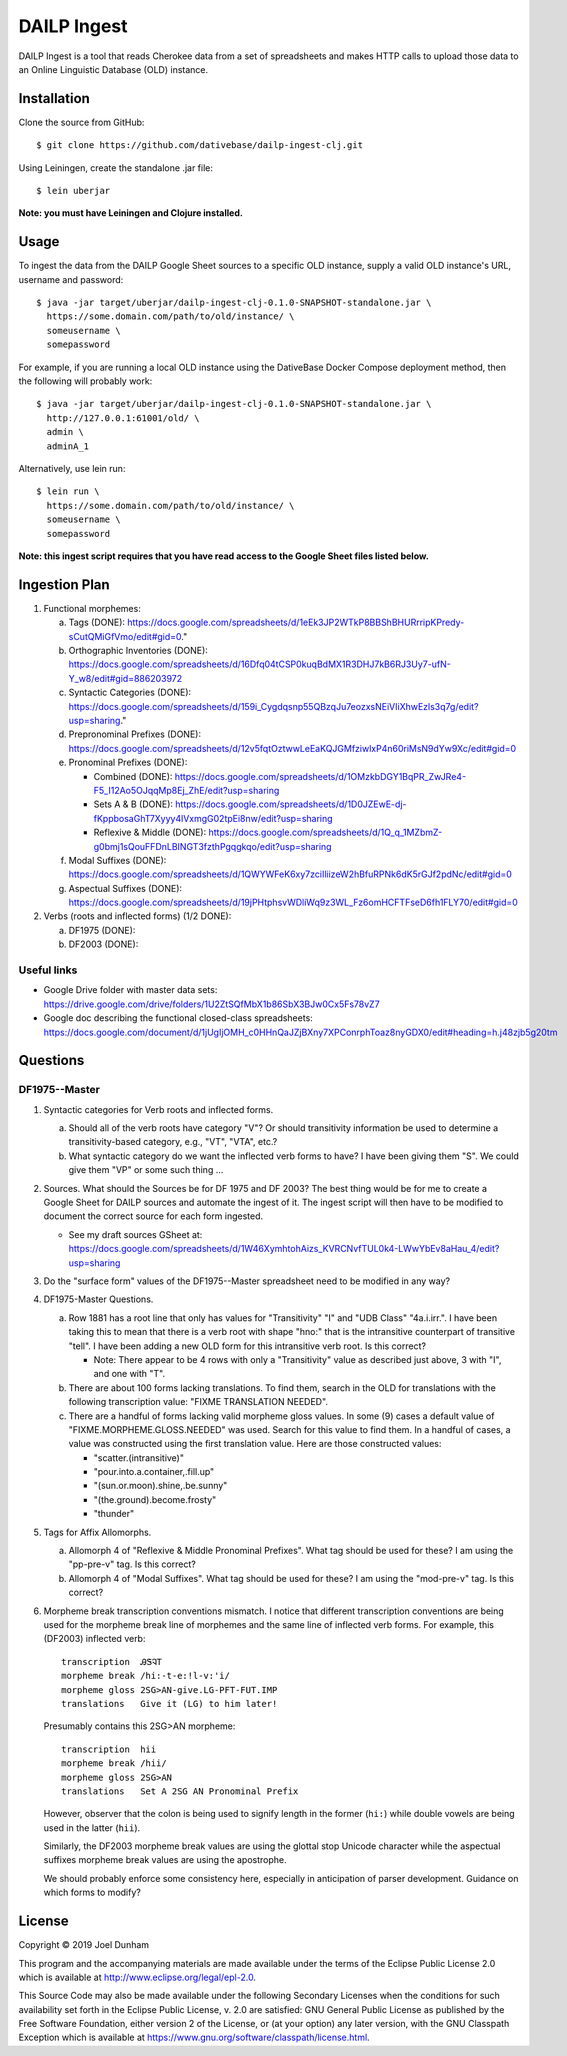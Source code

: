 ================================================================================
  DAILP Ingest
================================================================================

DAILP Ingest is a tool that reads Cherokee data from a set of spreadsheets and
makes HTTP calls to upload those data to an Online Linguistic Database (OLD)
instance.


Installation
================================================================================

Clone the source from GitHub::

    $ git clone https://github.com/dativebase/dailp-ingest-clj.git

Using Leiningen, create the standalone .jar file::

    $ lein uberjar

**Note: you must have Leiningen and Clojure installed.**


Usage
================================================================================

To ingest the data from the DAILP Google Sheet sources to a specific OLD
instance, supply a valid OLD instance's URL, username and password::

    $ java -jar target/uberjar/dailp-ingest-clj-0.1.0-SNAPSHOT-standalone.jar \
      https://some.domain.com/path/to/old/instance/ \
      someusername \
      somepassword

For example, if you are running a local OLD instance using the DativeBase Docker
Compose deployment method, then the following will probably work::

    $ java -jar target/uberjar/dailp-ingest-clj-0.1.0-SNAPSHOT-standalone.jar \
      http://127.0.0.1:61001/old/ \
      admin \
      adminA_1

Alternatively, use lein run::

    $ lein run \
      https://some.domain.com/path/to/old/instance/ \
      someusername \
      somepassword

**Note: this ingest script requires that you have read access to the Google
Sheet files listed below.**


Ingestion Plan
================================================================================

1. Functional morphemes:

   a. Tags (DONE):
      https://docs.google.com/spreadsheets/d/1eEk3JP2WTkP8BBShBHURrripKPredy-sCutQMiGfVmo/edit#gid=0."
   b. Orthographic Inventories (DONE):
      https://docs.google.com/spreadsheets/d/16Dfq04tCSP0kuqBdMX1R3DHJ7kB6RJ3Uy7-ufN-Y_w8/edit#gid=886203972
   c. Syntactic Categories (DONE):
      https://docs.google.com/spreadsheets/d/159i_Cygdqsnp55QBzqJu7eozxsNEiVIiXhwEzls3q7g/edit?usp=sharing."
   d. Prepronominal Prefixes (DONE):
      https://docs.google.com/spreadsheets/d/12v5fqtOztwwLeEaKQJGMfziwlxP4n60riMsN9dYw9Xc/edit#gid=0
   e. Pronominal Prefixes (DONE):

      - Combined (DONE):
        https://docs.google.com/spreadsheets/d/1OMzkbDGY1BqPR_ZwJRe4-F5_I12Ao5OJqqMp8Ej_ZhE/edit?usp=sharing
      - Sets A & B (DONE):
        https://docs.google.com/spreadsheets/d/1D0JZEwE-dj-fKppbosaGhT7Xyyy4lVxmgG02tpEi8nw/edit?usp=sharing
      - Reflexive & Middle (DONE):
        https://docs.google.com/spreadsheets/d/1Q_q_1MZbmZ-g0bmj1sQouFFDnLBINGT3fzthPgqgkqo/edit?usp=sharing

   f. Modal Suffixes (DONE):
      https://docs.google.com/spreadsheets/d/1QWYWFeK6xy7zciIliizeW2hBfuRPNk6dK5rGJf2pdNc/edit#gid=0
   g. Aspectual Suffixes (DONE):
      https://docs.google.com/spreadsheets/d/19jPHtphsvWDliWq9z3WL_Fz6omHCFTFseD6fh1FLY70/edit#gid=0

2. Verbs (roots and inflected forms) (1/2 DONE):

   a. DF1975 (DONE):

   b. DF2003 (DONE):


Useful links
--------------------------------------------------------------------------------

- Google Drive folder with master data sets:
  https://drive.google.com/drive/folders/1U2ZtSQfMbX1b86SbX3BJw0Cx5Fs78vZ7

- Google doc describing the functional closed-class spreadsheets:
  https://docs.google.com/document/d/1jUgIjOMH_c0HHnQaJZjBXny7XPConrphToaz8nyGDX0/edit#heading=h.j48zjb5g20tm


Questions
================================================================================

DF1975--Master
--------------------------------------------------------------------------------

1. Syntactic categories for Verb roots and inflected forms.

   a. Should all of the verb roots have category "V"? Or should transitivity
      information be used to determine a transitivity-based category, e.g.,
      "VT", "VTA", etc.?

   b. What syntactic category do we want the inflected verb forms to have? I
      have been giving them "S". We could give them "VP" or some such thing ...

2. Sources. What should the Sources be for DF 1975 and DF 2003? The best thing
   would be for me to create a Google Sheet for DAILP sources and automate the
   ingest of it. The ingest script will then have to be modified to document
   the correct source for each form ingested.

   - See my draft sources GSheet at:
     https://docs.google.com/spreadsheets/d/1W46XymhtohAizs_KVRCNvfTUL0k4-LWwYbEv8aHau_4/edit?usp=sharing

3. Do the "surface form" values of the DF1975--Master spreadsheet need to be
   modified in any way?

4. DF1975-Master Questions.

   a. Row 1881 has a root line that only has values for "Transitivity" "I" and
      "UDB Class" "4a.i.irr.". I have been taking this to mean that there is a
      verb root with shape "hno:" that is the intransitive counterpart of
      transitive "tell". I have been adding a new OLD form for this intransitive
      verb root. Is this correct?

      - Note: There appear to be 4 rows with only a "Transitivity" value as
        described just above, 3 with "I", and one with "T".

   b. There are about 100 forms lacking translations. To find them, search in
      the OLD for translations with the following transcription value: "FIXME
      TRANSLATION NEEDED".

   c. There are a handful of forms lacking valid morpheme gloss values. In some
      (9) cases a default value of "FIXME.MORPHEME.GLOSS.NEEDED" was used.
      Search for this value to find them. In a handful of cases, a value was
      constructed using the first translation value. Here are those constructed
      values:

      - "scatter.(intransitive)"
      - "pour.into.a.container,.fill.up"
      - "(sun.or.moon).shine,.be.sunny"
      - "(the.ground).become.frosty"
      - "thunder"

5. Tags for Affix Allomorphs.

   a. Allomorph 4 of "Reflexive & Middle Pronominal Prefixes". What tag should
      be used for these? I am using the "pp-pre-v" tag. Is this correct?

   b. Allomorph 4 of "Modal Suffixes". What tag should be used for these? I am
      using the "mod-pre-v" tag. Is this correct?

6. Morpheme break transcription conventions mismatch. I notice that different
   transcription conventions are being used for the morpheme break line of
   morphemes and the same line of inflected verb forms. For example, this
   (DF2003) inflected verb::

       transcription  ᎯᏕᎸᎢ
       morpheme break /hi:-t-e:!l-v:'i/
       morpheme gloss 2SG>AN-give.LG-PFT-FUT.IMP
       translations   Give it (LG) to him later!

   Presumably contains this 2SG>AN morpheme::

       transcription  hii
       morpheme break /hii/
       morpheme gloss 2SG>AN
       translations   Set A 2SG AN Pronominal Prefix

   However, observer that the colon is being used to signify length in the
   former (``hi:``) while double vowels are being used in the latter (``hii``).

   Similarly, the DF2003 morpheme break values are using the glottal stop
   Unicode character while the aspectual suffixes morpheme break values are
   using the apostrophe.

   We should probably enforce some consistency here, especially in anticipation
   of parser development. Guidance on which forms to modify?



License
================================================================================

Copyright © 2019 Joel Dunham

This program and the accompanying materials are made available under the
terms of the Eclipse Public License 2.0 which is available at
http://www.eclipse.org/legal/epl-2.0.

This Source Code may also be made available under the following Secondary
Licenses when the conditions for such availability set forth in the Eclipse
Public License, v. 2.0 are satisfied: GNU General Public License as published by
the Free Software Foundation, either version 2 of the License, or (at your
option) any later version, with the GNU Classpath Exception which is available
at https://www.gnu.org/software/classpath/license.html.
